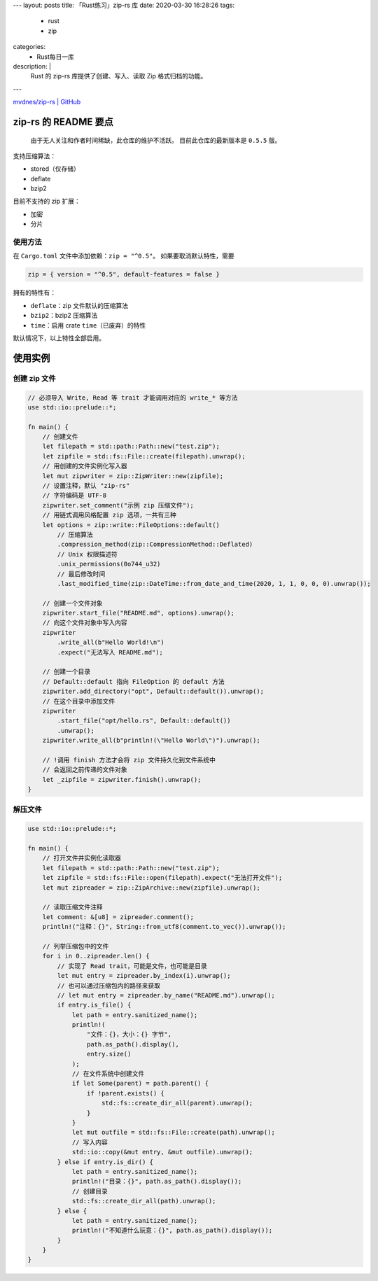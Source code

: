 ---
layout: posts
title: 「Rust练习」zip-rs 库
date: 2020-03-30 16:28:26
tags:
  - rust
  - zip
categories:
  - Rust每日一库
description: |
  Rust 的 zip-rs 库提供了创建、写入、读取 Zip 格式归档的功能。
---

`mvdnes/zip-rs \| GitHub <https://github.com/mvdnes/zip-rs>`__

zip-rs 的 README 要点
=====================

   由于无人关注和作者时间稀缺，此仓库的维护不活跃。
   目前此仓库的最新版本是 ``0.5.5`` 版。

支持压缩算法：

-  stored（仅存储）
-  deflate
-  bzip2

目前不支持的 zip 扩展：

-  加密
-  分片

使用方法
--------

在 ``Cargo.toml`` 文件中添加依赖：\ ``zip = "^0.5"``\ 。
如果要取消默认特性，需要

.. code:: toml

   zip = { version = "^0.5", default-features = false }

拥有的特性有：

-  ``deflate``\ ：zip 文件默认的压缩算法
-  ``bzip2``\ ：bzip2 压缩算法
-  ``time``\ ：启用 crate ``time``\ （已废弃）的特性

默认情况下，以上特性全部启用。

使用实例
========

创建 zip 文件
-------------

.. code:: rust

   // 必须导入 Write, Read 等 trait 才能调用对应的 write_* 等方法
   use std::io::prelude::*;

   fn main() {
       // 创建文件
       let filepath = std::path::Path::new("test.zip");
       let zipfile = std::fs::File::create(filepath).unwrap();
       // 用创建的文件实例化写入器
       let mut zipwriter = zip::ZipWriter::new(zipfile);
       // 设置注释，默认 "zip-rs"
       // 字符编码是 UTF-8
       zipwriter.set_comment("示例 zip 压缩文件");
       // 用链式调用风格配置 zip 选项，一共有三种
       let options = zip::write::FileOptions::default()
           // 压缩算法
           .compression_method(zip::CompressionMethod::Deflated)
           // Unix 权限描述符
           .unix_permissions(0o744_u32)
           // 最后修改时间
           .last_modified_time(zip::DateTime::from_date_and_time(2020, 1, 1, 0, 0, 0).unwrap());

       // 创建一个文件对象
       zipwriter.start_file("README.md", options).unwrap();
       // 向这个文件对象中写入内容
       zipwriter
           .write_all(b"Hello World!\n")
           .expect("无法写入 README.md");

       // 创建一个目录
       // Default::default 指向 FileOption 的 default 方法
       zipwriter.add_directory("opt", Default::default()).unwrap();
       // 在这个目录中添加文件
       zipwriter
           .start_file("opt/hello.rs", Default::default())
           .unwrap();
       zipwriter.write_all(b"println!(\"Hello World\")").unwrap();

       // !调用 finish 方法才会将 zip 文件持久化到文件系统中
       // 会返回之前传递的文件对象
       let _zipfile = zipwriter.finish().unwrap();
   }

解压文件
--------

.. code:: rust

   use std::io::prelude::*;

   fn main() {
       // 打开文件并实例化读取器
       let filepath = std::path::Path::new("test.zip");
       let zipfile = std::fs::File::open(filepath).expect("无法打开文件");
       let mut zipreader = zip::ZipArchive::new(zipfile).unwrap();

       // 读取压缩文件注释
       let comment: &[u8] = zipreader.comment();
       println!("注释：{}", String::from_utf8(comment.to_vec()).unwrap());

       // 列举压缩包中的文件
       for i in 0..zipreader.len() {
           // 实现了 Read trait，可能是文件，也可能是目录
           let mut entry = zipreader.by_index(i).unwrap();
           // 也可以通过压缩包内的路径来获取
           // let mut entry = zipreader.by_name("README.md").unwrap();
           if entry.is_file() {
               let path = entry.sanitized_name();
               println!(
                   "文件：{}，大小：{} 字节",
                   path.as_path().display(),
                   entry.size()
               );
               // 在文件系统中创建文件
               if let Some(parent) = path.parent() {
                   if !parent.exists() {
                       std::fs::create_dir_all(parent).unwrap();
                   }
               }
               let mut outfile = std::fs::File::create(path).unwrap();
               // 写入内容
               std::io::copy(&mut entry, &mut outfile).unwrap();
           } else if entry.is_dir() {
               let path = entry.sanitized_name();
               println!("目录：{}", path.as_path().display());
               // 创建目录
               std::fs::create_dir_all(path).unwrap();
           } else {
               let path = entry.sanitized_name();
               println!("不知道什么玩意：{}", path.as_path().display());
           }
       }
   }

